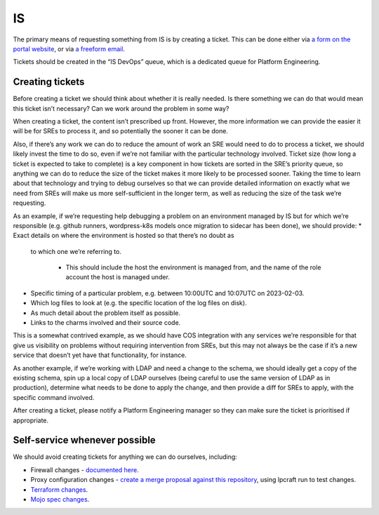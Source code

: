 IS
==

The primary means of requesting something from IS is by creating a ticket. This
can be done either via
`a form on the portal website <https://portal.admin.canonical.com/new/>`_, or
via
`a freeform email <https://portal.admin.canonical.com/ticket-creation-escalation/>`_.

Tickets should be created in the “IS DevOps” queue, which is a dedicated queue
for Platform Engineering.

Creating tickets
----------------

Before creating a ticket we should think about whether it is really needed. Is
there something we can do that would mean this ticket isn’t necessary? Can we
work around the problem in some way?

When creating a ticket, the content isn’t prescribed up front. However, the more
information we can provide the easier it will be for SREs to process it, and so
potentially the sooner it can be done.

Also, if there’s any work we can do to reduce the amount of work an SRE would
need to do to process a ticket, we should likely invest the time to do so, even
if we’re not familiar with the particular technology involved. Ticket size (how
long a ticket is expected to take to complete)  is a key component in how
tickets are sorted in the SRE’s priority queue, so anything we can do to reduce
the size of the ticket makes it more likely to be processed sooner. Taking the
time to learn about that technology and trying to debug ourselves so that we can
provide detailed information on exactly what we need from SREs will make us more
self-sufficient in the longer term, as well as reducing the size of the task
we’re requesting.

As an example, if we’re requesting help debugging a problem on an environment
managed by IS but for which we’re responsible (e.g. github runners,
wordpress-k8s models once migration to sidecar has been done), we should
provide:
* Exact details on where the environment is hosted so that there’s no doubt as
  to which one we’re referring to.

   * This should include the host the environment is managed from, and the name
     of the role account the host is managed under.

* Specific timing of a particular problem, e.g. between 10:00UTC and 10:07UTC on
  2023-02-03.
* Which log files to look at (e.g. the specific location of the log files on
  disk).
* As much detail about the problem itself as possible.
* Links to the charms involved and their source code.

This is a somewhat contrived example, as we should have COS integration with any
services we’re responsible for that give us visibility on problems without
requiring intervention from SREs, but this may not always be the case if it’s a
new service that doesn’t yet have that functionality, for instance.

As another example, if we’re working with LDAP and need a change to the schema,
we should ideally get a copy of the existing schema, spin up a local copy of
LDAP ourselves (being careful to use the same version of LDAP as in production),
determine what needs to be done to apply the change, and then provide a diff for
SREs to apply, with the specific command involved.

After creating a ticket, please notify a Platform Engineering manager so they
can make sure the ticket is prioritised if appropriate.

Self-service whenever possible
------------------------------

We should avoid creating tickets for anything we can do ourselves, including:

* Firewall changes -
  `documented here <https://docs.admin.canonical.com/is-firewalls/mojo-is-firewalls/user/>`_.
* Proxy configuration changes -
  `create a merge proposal against this repository <https://code.launchpad.net/~canonical-is/canonical-is-internal-proxy-configs/+git/canonical-is-internal-proxy-configs/+ref/master>`_,
  using lpcraft run to test changes.
* `Terraform changes <https://code.launchpad.net/~canonical-is/canonical-terraform-plans/+git/canonical-terraform-plans/+ref/main>`_.
* `Mojo spec changes <https://code.launchpad.net/~canonical-is/canonical-mojo-specs/trunk>`_.
